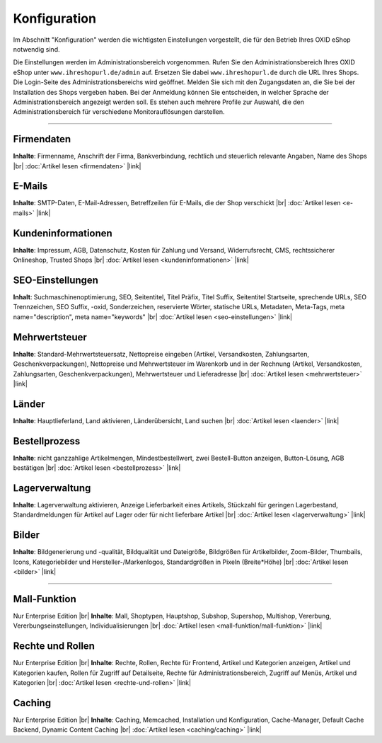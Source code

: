 ﻿Konfiguration
=============

Im Abschnitt \"Konfiguration\" werden die wichtigsten Einstellungen vorgestellt, die für den Betrieb Ihres OXID eShop notwendig sind.

Die Einstellungen werden im Administrationsbereich vorgenommen. Rufen Sie den Administrationsbereich Ihres OXID eShop unter ``www.ihreshopurl.de/admin`` auf. Ersetzen Sie dabei ``www.ihreshopurl.de`` durch die URL Ihres Shops. Die Login-Seite des Administrationsbereichs wird geöffnet. Melden Sie sich mit den Zugangsdaten an, die Sie bei der Installation des Shops vergeben haben. Bei der Anmeldung können Sie entscheiden, in welcher Sprache der Administrationsbereich angezeigt werden soll. Es stehen auch mehrere Profile zur Auswahl, die den Administrationsbereich für verschiedene Monitorauflösungen darstellen.

-----------------------------------------------------------------------------------------

Firmendaten
-----------
**Inhalte**: Firmenname, Anschrift der Firma, Bankverbindung, rechtlich und steuerlich relevante Angaben, Name des Shops |br|
:doc:`Artikel lesen <firmendaten>` |link|

E-Mails
-------
**Inhalte**: SMTP-Daten, E-Mail-Adressen, Betreffzeilen für E-Mails, die der Shop verschickt |br|
:doc:`Artikel lesen <e-mails>` |link|

Kundeninformationen
-------------------
**Inhalte**: Impressum, AGB, Datenschutz, Kosten für Zahlung und Versand, Widerrufsrecht, CMS, rechtssicherer Onlineshop, Trusted Shops |br|
:doc:`Artikel lesen <kundeninformationen>` |link|

SEO-Einstellungen
-----------------
**Inhalt**: Suchmaschinenoptimierung, SEO, Seitentitel, Titel Präfix, Titel Suffix, Seitentitel Startseite, sprechende URLs, SEO Trennzeichen, SEO Suffix, -oxid, Sonderzeichen, reservierte Wörter, statische URLs, Metadaten, Meta-Tags, meta name=\"description\", meta name=\"keywords\" |br|
:doc:`Artikel lesen <seo-einstellungen>` |link|

Mehrwertsteuer
--------------
**Inhalte**: Standard-Mehrwertsteuersatz, Nettopreise eingeben (Artikel, Versandkosten, Zahlungsarten, Geschenkverpackungen), Nettopreise und Mehrwertsteuer im Warenkorb und in der Rechnung (Artikel, Versandkosten, Zahlungsarten, Geschenkverpackungen), Mehrwertsteuer und Lieferadresse |br|
:doc:`Artikel lesen <mehrwertsteuer>` |link|

Länder
------
**Inhalte**: Hauptlieferland, Land aktivieren, Länderübersicht, Land suchen |br|
:doc:`Artikel lesen <laender>` |link|

Bestellprozess
--------------
**Inhalte**: nicht ganzzahlige Artikelmengen, Mindestbestellwert, zwei Bestell-Button anzeigen, Button-Lösung, AGB bestätigen |br|
:doc:`Artikel lesen <bestellprozess>` |link|

Lagerverwaltung
---------------
**Inhalte**: Lagerverwaltung aktivieren, Anzeige Lieferbarkeit eines Artikels, Stückzahl für geringen Lagerbestand, Standardmeldungen für Artikel auf Lager oder für nicht lieferbare Artikel |br|
:doc:`Artikel lesen <lagerverwaltung>` |link|

Bilder
------
**Inhalte**: Bildgenerierung und -qualität, Bildqualität und Dateigröße, Bildgrößen für Artikelbilder, Zoom-Bilder, Thumbails, Icons, Kategoriebilder und Hersteller-/Markenlogos, Standardgrößen in Pixeln (Breite*Höhe) |br|
:doc:`Artikel lesen <bilder>` |link|

-----------------------------------------------------------------------------------------

Mall-Funktion
-------------
Nur Enterprise Edition |br|
**Inhalte**: Mall, Shoptypen, Hauptshop, Subshop, Supershop, Multishop, Vererbung, Vererbungseinstellungen, Individualisierungen |br|
:doc:`Artikel lesen <mall-funktion/mall-funktion>` |link|

Rechte und Rollen
-----------------
Nur Enterprise Edition |br|
**Inhalte**: Rechte, Rollen, Rechte für Frontend, Artikel und Kategorien anzeigen, Artikel und Kategorien kaufen, Rollen für Zugriff auf Detailseite, Rechte für Administrationsbereich, Zugriff auf Menüs, Artikel und Kategorien |br|
:doc:`Artikel lesen <rechte-und-rollen>` |link|

Caching
-------
Nur Enterprise Edition |br|
**Inhalte**: Caching, Memcached, Installation und Konfiguration, Cache-Manager, Default Cache Backend, Dynamic Content Caching |br|
:doc:`Artikel lesen <caching/caching>` |link|

.. Intern: oxbaas, Status: